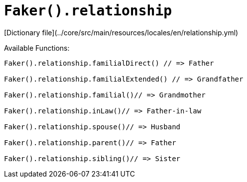 # `Faker().relationship`

[Dictionary file](../core/src/main/resources/locales/en/relationship.yml)

Available Functions:  
```kotlin
Faker().relationship.familialDirect() // => Father

Faker().relationship.familialExtended() // => Grandfather

Faker().relationship.familial()// => Grandmother

Faker().relationship.inLaw()// => Father-in-law

Faker().relationship.spouse()// => Husband

Faker().relationship.parent()// => Father

Faker().relationship.sibling()// => Sister
```
